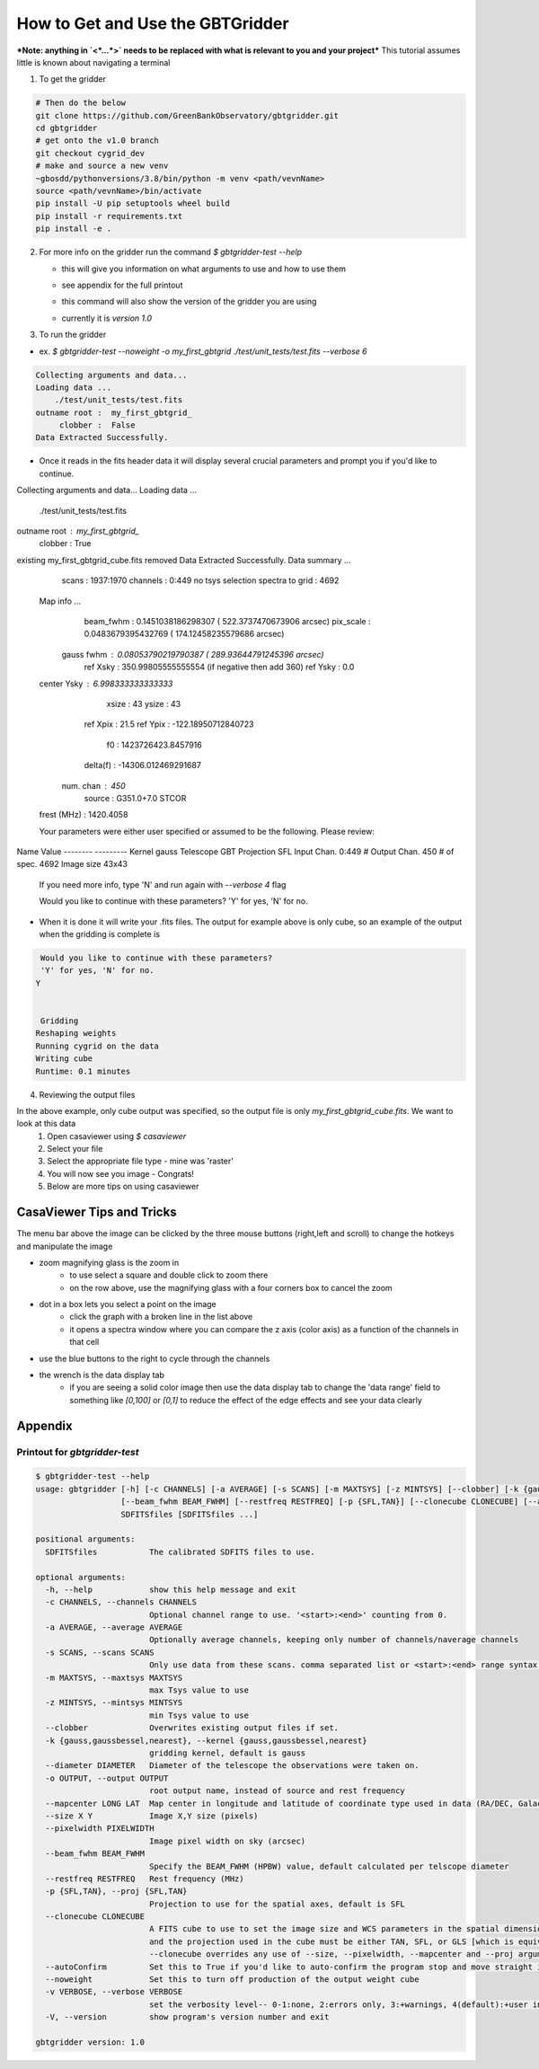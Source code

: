 How to Get and Use the GBTGridder
=====================================

***Note: anything in `<*...*>` needs to be replaced with what is relevant to you and your project***
This tutorial assumes little is known about navigating a terminal

1.  To get the gridder

.. code-block:: bash

    # Then do the below
    git clone https://github.com/GreenBankObservatory/gbtgridder.git
    cd gbtgridder
    # get onto the v1.0 branch
    git checkout cygrid_dev
    # make and source a new venv
    ~gbosdd/pythonversions/3.8/bin/python -m venv <path/vevnName>
    source <path/vevnName>/bin/activate
    pip install -U pip setuptools wheel build
    pip install -r requirements.txt
    pip install -e .

2.  For more info on the gridder run the command `$ gbtgridder-test --help`

    - this will give you information on what arguments to use and how to use them

    * see appendix for the full printout

    - this command will also show the version of the gridder you are using

    * currently it is `version 1.0`


3.  To run the gridder

- ex. `$ gbtgridder-test --noweight -o my_first_gbtgrid ./test/unit_tests/test.fits --verbose 6`

.. code-block:: bash

  Collecting arguments and data...
  Loading data ...
      ./test/unit_tests/test.fits
  outname root :  my_first_gbtgrid_
       clobber :  False
  Data Extracted Successfully.


- Once it reads in the fits header data it will display several crucial parameters and prompt you if you'd like to continue.

.. code-block:: bash

Collecting arguments and data...
Loading data ...
    ./test/unit_tests/test.fits
outname root :  my_first_gbtgrid_
     clobber :  True
existing my_first_gbtgrid_cube.fits removed
Data Extracted Successfully.
Data summary ...
   scans :  1937:1970
   channels : 0:449
   no tsys selection
   spectra to grid :  4692

 Map info ...
   beam_fwhm :  0.1451038186298307 ( 522.3737470673906  arcsec)
   pix_scale :  0.0483679395432769 ( 174.12458235579686  arcsec)
  gauss fwhm :  0.08053790219790387 ( 289.93644791245396  arcsec)
    ref Xsky :  350.99805555555554 (if negative then add 360)
    ref Ysky :  0.0
 center Ysky :  6.998333333333333
       xsize :  43
       ysize :  43
    ref Xpix :  21.5
    ref Ypix :  -122.18950712840723
          f0 :  1423726423.8457916
    delta(f) :  -14306.012469291687
  num. chan  :  450
      source :  G351.0+7.0 STCOR
 frest (MHz) :  1420.4058


 Your parameters were either user specified or assumed to be the following. Please review:

Name          Value
--------      ---------
Kernel        gauss
Telescope     GBT
Projection    SFL
Input Chan.   0:449
# Output Chan. 450
# of spec.    4692
Image size    43x43

 If you need more info, type 'N' and run again with `--verbose 4` flag

 Would you like to continue with these parameters?
 'Y' for yes, 'N' for no.


- When it is done it will write your .fits files. The output for example above is only cube, so an example of the output when the gridding is complete is

.. code-block:: bash

   Would you like to continue with these parameters?
   'Y' for yes, 'N' for no.
  Y


   Gridding
  Reshaping weights
  Running cygrid on the data
  Writing cube
  Runtime: 0.1 minutes


4.  Reviewing the output files

In the above example, only cube output was specified, so the output file is only `my_first_gbtgrid_cube.fits`. We want to look at this data
        1.  Open casaviewer using `$ casaviewer`
        2.  Select your file
        3.  Select the appropriate file type - mine was 'raster'
        4.  You will now see you image - Congrats!
        5.  Below are more tips on using casaviewer


CasaViewer Tips and Tricks
~~~~~~~~~~~~~~~~~~~~~~~~~~~

The menu bar above the image can be clicked by the three mouse buttons (right,left and scroll) to change the hotkeys and manipulate the image

- zoom magnifying glass is the zoom in
    - to use select a square and double click to zoom there
    - on the row above, use the magnifying glass with a four corners box to cancel the zoom
- dot in a box lets you select a point on the image
    - click the graph with a broken line in the list above
    - it opens a spectra window where you can compare the z axis (color axis) as a function of the channels in that cell
- use the blue buttons to the right to cycle through the channels
- the wrench is the data display tab
    - if you are seeing a solid color image then use the data display tab to change the 'data range' field to something like `[0,100]` or `[0,1]` to reduce the effect of the edge effects and see your data clearly



Appendix
~~~~~~~~~

Printout for `gbtgridder-test`
++++++++++++++++++++++++++++++++

.. code-block:: bash

  $ gbtgridder-test --help
  usage: gbtgridder [-h] [-c CHANNELS] [-a AVERAGE] [-s SCANS] [-m MAXTSYS] [-z MINTSYS] [--clobber] [-k {gauss,gaussbessel,nearest}] [--diameter DIAMETER] [-o OUTPUT] [--mapcenter LONG LAT] [--size X Y] [--pixelwidth PIXELWIDTH]
                    [--beam_fwhm BEAM_FWHM] [--restfreq RESTFREQ] [-p {SFL,TAN}] [--clonecube CLONECUBE] [--autoConfirm] [--noweight] [-v VERBOSE] [-V]
                    SDFITSfiles [SDFITSfiles ...]

  positional arguments:
    SDFITSfiles           The calibrated SDFITS files to use.

  optional arguments:
    -h, --help            show this help message and exit
    -c CHANNELS, --channels CHANNELS
                          Optional channel range to use. '<start>:<end>' counting from 0.
    -a AVERAGE, --average AVERAGE
                          Optionally average channels, keeping only number of channels/naverage channels
    -s SCANS, --scans SCANS
                          Only use data from these scans. comma separated list or <start>:<end> range syntax or combination of both
    -m MAXTSYS, --maxtsys MAXTSYS
                          max Tsys value to use
    -z MINTSYS, --mintsys MINTSYS
                          min Tsys value to use
    --clobber             Overwrites existing output files if set.
    -k {gauss,gaussbessel,nearest}, --kernel {gauss,gaussbessel,nearest}
                          gridding kernel, default is gauss
    --diameter DIAMETER   Diameter of the telescope the observations were taken on.
    -o OUTPUT, --output OUTPUT
                          root output name, instead of source and rest frequency
    --mapcenter LONG LAT  Map center in longitude and latitude of coordinate type used in data (RA/DEC, Galactic, etc) (degrees)
    --size X Y            Image X,Y size (pixels)
    --pixelwidth PIXELWIDTH
                          Image pixel width on sky (arcsec)
    --beam_fwhm BEAM_FWHM
                          Specify the BEAM_FWHM (HPBW) value, default calculated per telscope diameter
    --restfreq RESTFREQ   Rest frequency (MHz)
    -p {SFL,TAN}, --proj {SFL,TAN}
                          Projection to use for the spatial axes, default is SFL
    --clonecube CLONECUBE
                          A FITS cube to use to set the image size and WCS parameters in the spatial dimensions. The cube must have the same axes produced here, the spatial axes must be of the same type as found in the data to be gridded,
                          and the projection used in the cube must be either TAN, SFL, or GLS [which is equivalent to SFL]. Default is to construct the output cube using values appropriate for gridding all of the input data. Use of
                          --clonecube overrides any use of --size, --pixelwidth, --mapcenter and --proj arguments.
    --autoConfirm         Set this to True if you'd like to auto-confirm the program stop and move straight into gridding
    --noweight            Set this to turn off production of the output weight cube
    -v VERBOSE, --verbose VERBOSE
                          set the verbosity level-- 0-1:none, 2:errors only, 3:+warnings, 4(default):+user info, 5:+debug
    -V, --version         show program's version number and exit

  gbtgridder version: 1.0

